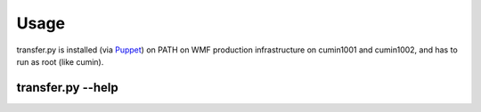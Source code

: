 Usage
======

transfer.py is installed (via Puppet_) on PATH on WMF production infrastructure on cumin1001 and cumin1002,
and has to run as root (like cumin).

transfer.py --help
^^^^^^^^^^^^^^^^^^^

.. argparse::
   :module: transferpy.transfer
   :func: parse_arguments
   :prog: transfer.py
   :nodefault:


.. _Puppet: https://phabricator.wikimedia.org/source/operations-puppet/browse/production/modules/profile/manifests/mariadb/backup/transfer.pp
